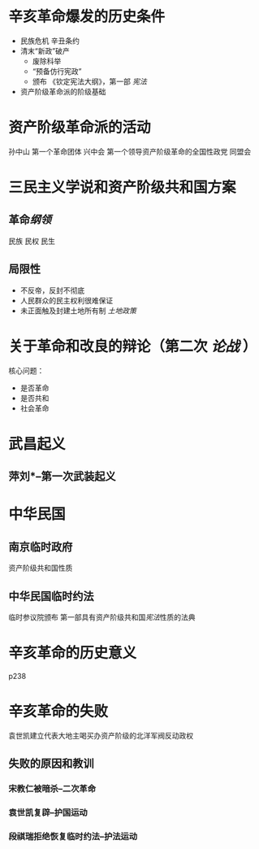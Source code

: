 * 辛亥革命爆发的历史条件
- 民族危机 辛丑条约
- 清末“新政”破产
  - 废除科举
  - “预备仿行宪政”
  - 颁布 《钦定宪法大纲》，第一部 [[宪法]]
- 资产阶级革命派的阶级基础
* 资产阶级革命派的活动
孙中山 第一个革命团体 兴中会
第一个领导资产阶级革命的全国性政党 同盟会
* 三民主义学说和资产阶级共和国方案
** 革命[[纲领]]
民族 民权 民生
** 局限性
- 不反帝，反封不彻底
- 人民群众的民主权利很难保证
- 未正面触及封建土地所有制 [[土地政策]]
* 关于革命和改良的辩论（第二次 [[论战]] ）
核心问题：
- 是否革命
- 是否共和
- 社会革命
* 武昌起义
** 萍刘*--第一次武装起义
* 中华民国
** 南京临时政府
资产阶级共和国性质
** 中华民国临时约法
临时参议院颁布
第一部具有资产阶级共和国[[宪法]]性质的法典
* 辛亥革命的历史意义
p238
* 辛亥革命的失败
袁世凯建立代表大地主喝买办资产阶级的北洋军阀反动政权
** 失败的原因和教训
*** 宋教仁被暗杀--二次革命
*** 袁世凯复辟--护国运动
*** 段祺瑞拒绝恢复临时约法--护法运动
** 
